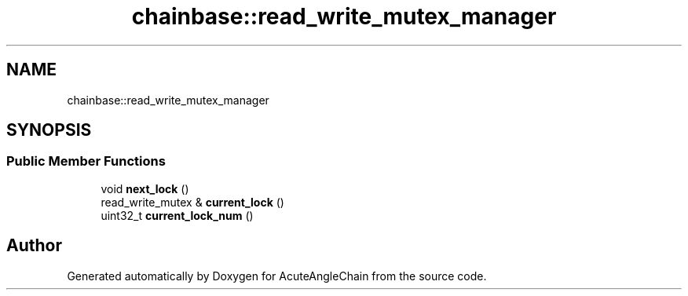 .TH "chainbase::read_write_mutex_manager" 3 "Sun Jun 3 2018" "AcuteAngleChain" \" -*- nroff -*-
.ad l
.nh
.SH NAME
chainbase::read_write_mutex_manager
.SH SYNOPSIS
.br
.PP
.SS "Public Member Functions"

.in +1c
.ti -1c
.RI "void \fBnext_lock\fP ()"
.br
.ti -1c
.RI "read_write_mutex & \fBcurrent_lock\fP ()"
.br
.ti -1c
.RI "uint32_t \fBcurrent_lock_num\fP ()"
.br
.in -1c

.SH "Author"
.PP 
Generated automatically by Doxygen for AcuteAngleChain from the source code\&.
